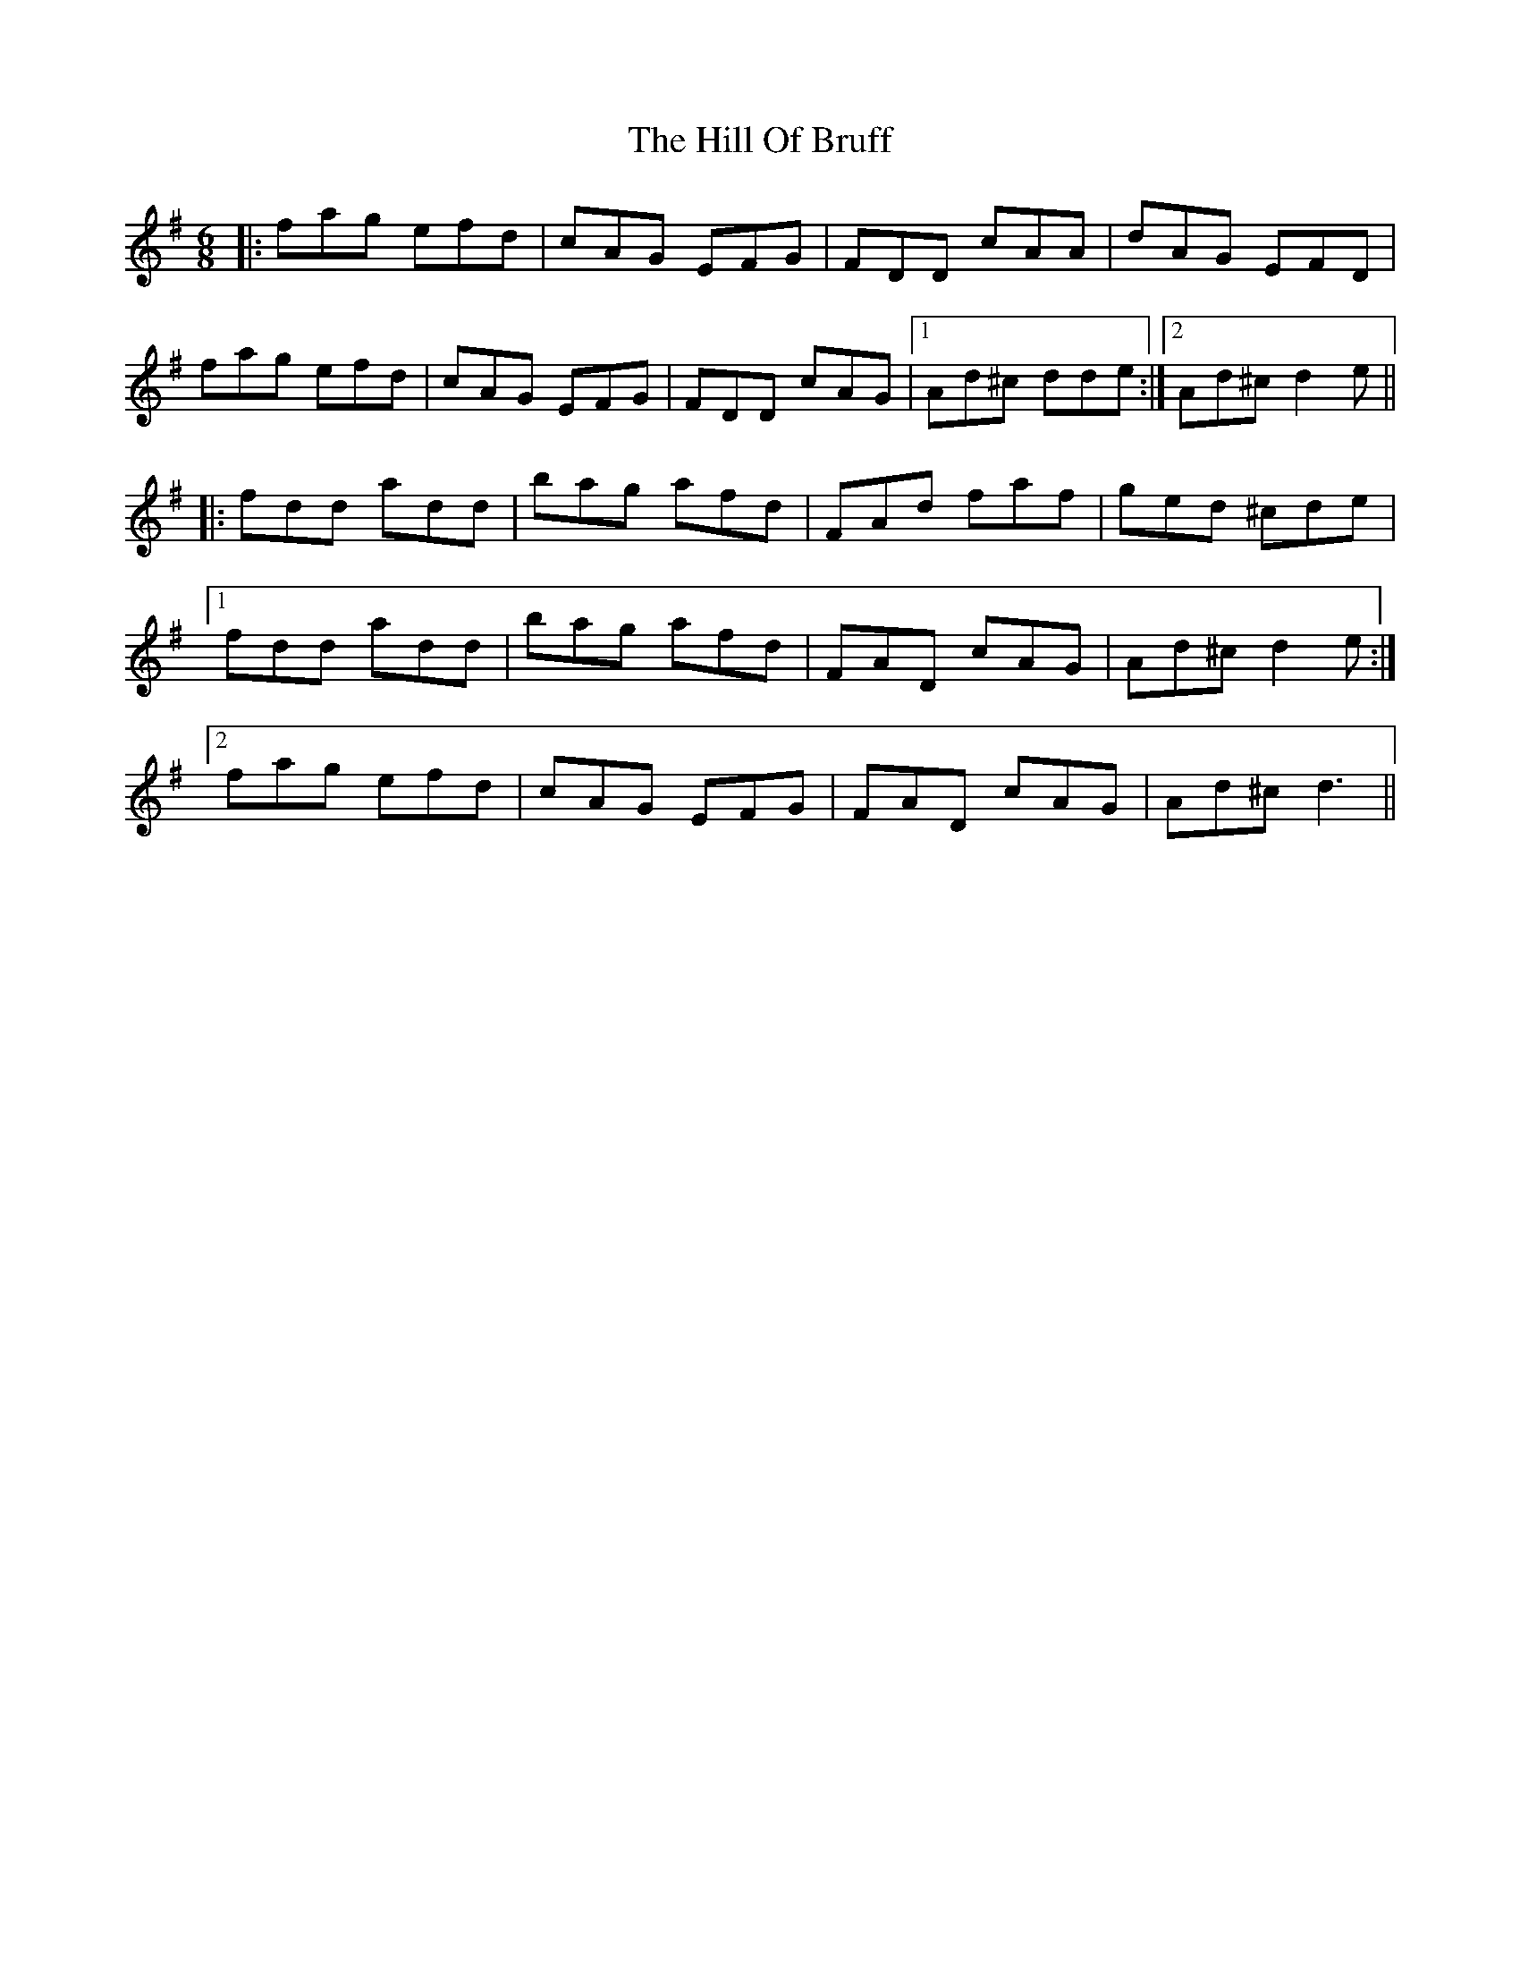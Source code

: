 X: 17476
T: Hill Of Bruff, The
R: jig
M: 6/8
K: Dmixolydian
|:fag efd|cAG EFG|FDD cAA|dAG EFD|
fag efd|cAG EFG|FDD cAG|1 Ad^c dde:|2 Ad^cd2e||
|:fdd add|bag afd|FAd faf|ged ^cde|
[1 fdd add|bag afd|FAD cAG|Ad^c d2e:|
[2 fag efd|cAG EFG|FAD cAG|Ad^c d3||


